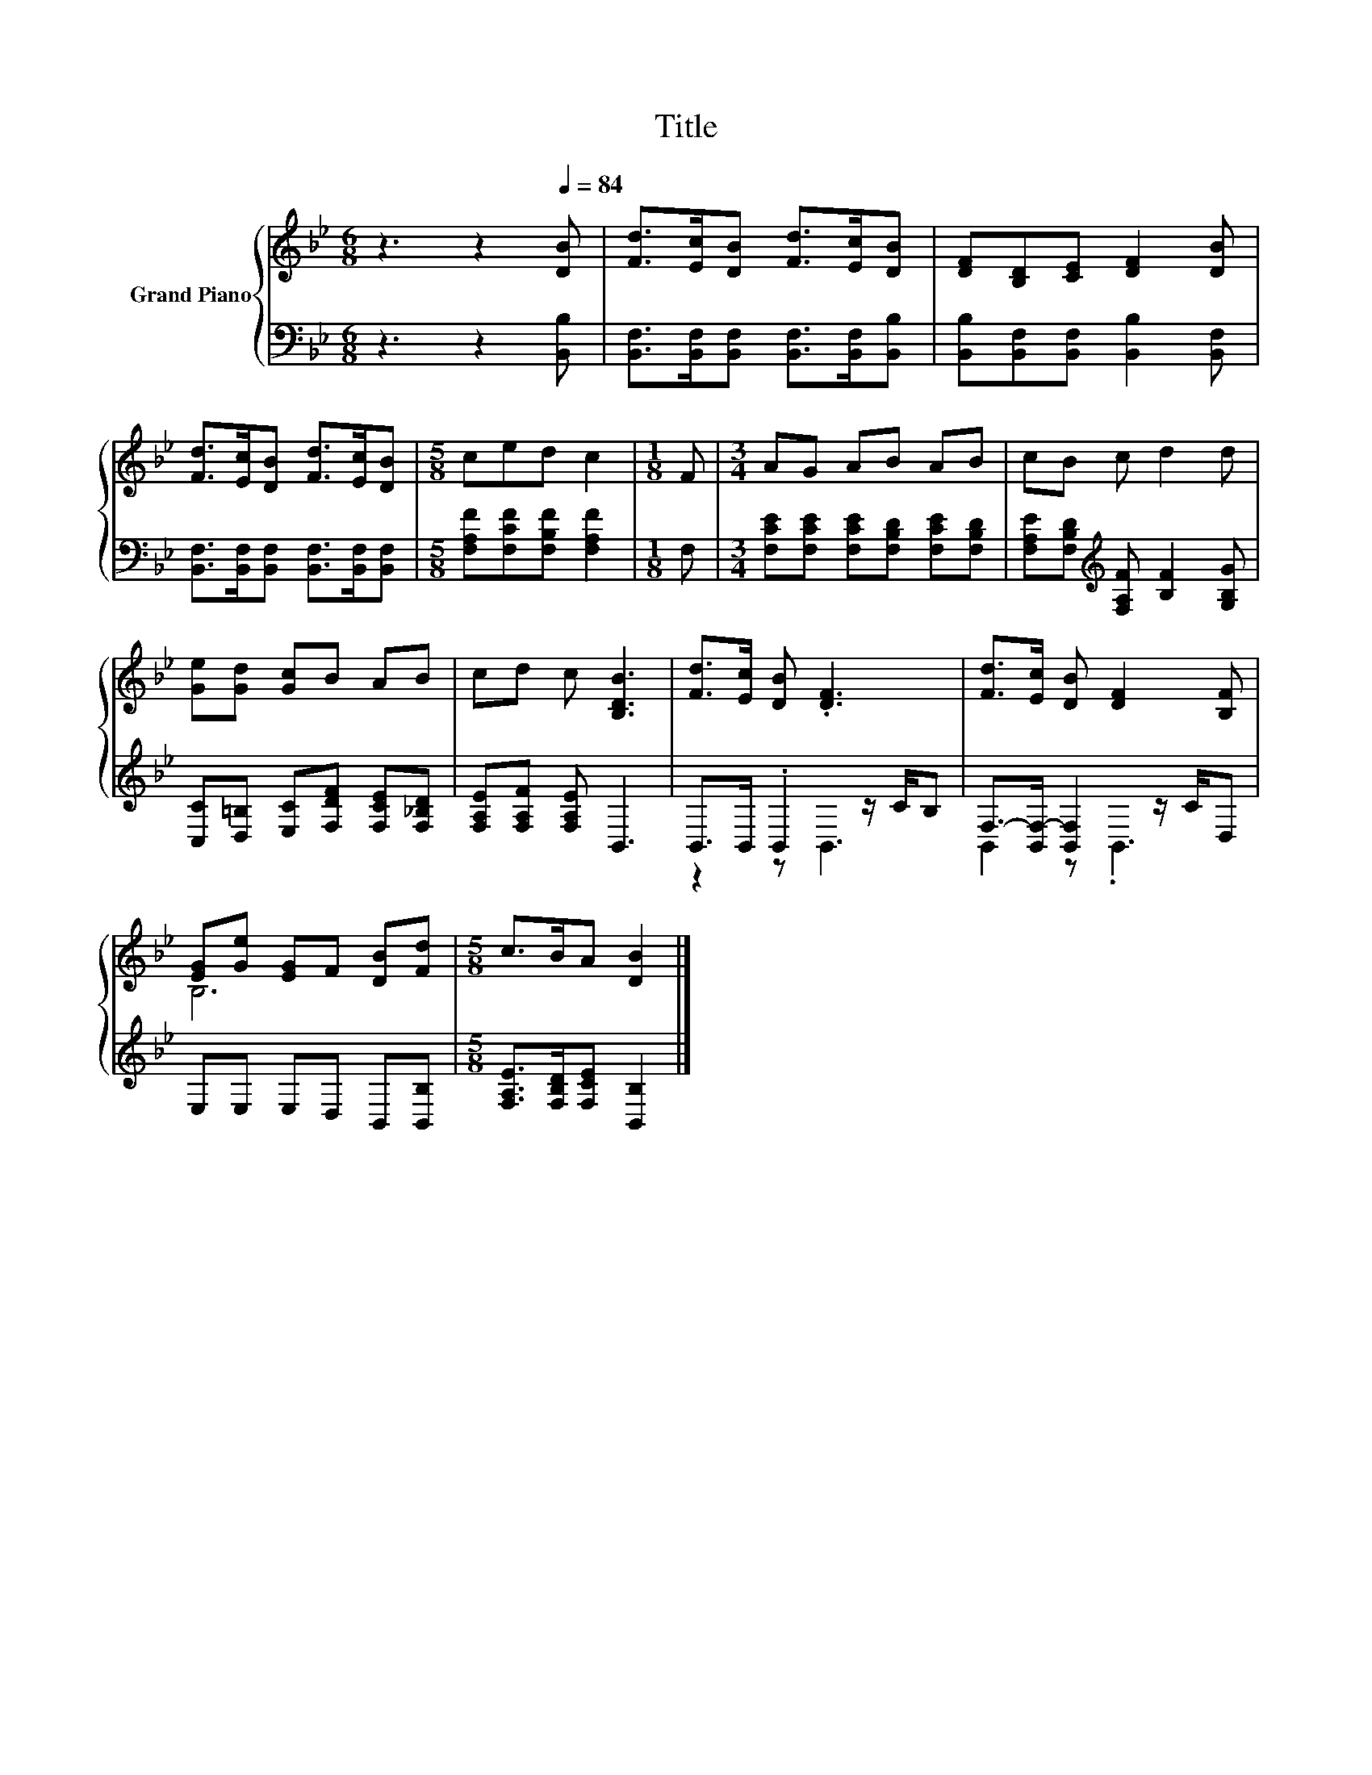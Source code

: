 X:1
T:Title
%%score { ( 1 4 ) | ( 2 3 ) }
L:1/8
M:6/8
K:Bb
V:1 treble nm="Grand Piano"
V:4 treble 
V:2 bass 
V:3 bass 
V:1
 z3 z2[Q:1/4=84] [DB] | [Fd]>[Ec][DB] [Fd]>[Ec][DB] | [DF][B,D][CE] [DF]2 [DB] | %3
 [Fd]>[Ec][DB] [Fd]>[Ec][DB] |[M:5/8] ced c2 |[M:1/8] F |[M:3/4] AG AB AB | cB c d2 d | %8
 [Ge][Gd] [Gc]B AB | cd c [B,DB]3 | [Fd]>[Ec] [DB] .[DF]3 | [Fd]>[Ec] [DB] [DF]2 [B,F] | %12
 [EG][Ge] [EG]F [DB][Fd] |[M:5/8] c>BA [DB]2 |] %14
V:2
 z3 z2 [B,,B,] | [B,,F,]>[B,,F,][B,,F,] [B,,F,]>[B,,F,][B,,B,] | %2
 [B,,B,][B,,F,][B,,F,] [B,,B,]2 [B,,F,] | [B,,F,]>[B,,F,][B,,F,] [B,,F,]>[B,,F,][B,,F,] | %4
[M:5/8] [F,A,F][F,CF][F,B,F] [F,A,F]2 |[M:1/8] F, | %6
[M:3/4] [F,CE][F,CE] [F,CE][F,B,D] [F,CE][F,B,D] | %7
 [F,A,E][F,B,D][K:treble] [F,A,F] [B,F]2 [G,B,G] | [C,C][D,=B,] [E,C][F,DF] [F,CE][F,_B,D] | %9
 [F,A,E][F,A,F] [F,A,E] B,,3 | B,,>B,, .B,,2 z/ C/B, | F,->[B,,F,-] [B,,F,]2 z/ C/D, | %12
 E,E, E,D, B,,[B,,B,] |[M:5/8] [F,A,E]>[F,B,D][F,CE] [B,,B,]2 |] %14
V:3
 x6 | x6 | x6 | x6 |[M:5/8] x5 |[M:1/8] x |[M:3/4] x6 | x2[K:treble] x4 | x6 | x6 | z2 z B,,3 | %11
 B,,2 z .B,,3 | x6 |[M:5/8] x5 |] %14
V:4
 x6 | x6 | x6 | x6 |[M:5/8] x5 |[M:1/8] x |[M:3/4] x6 | x6 | x6 | x6 | x6 | x6 | B,6 |[M:5/8] x5 |] %14

